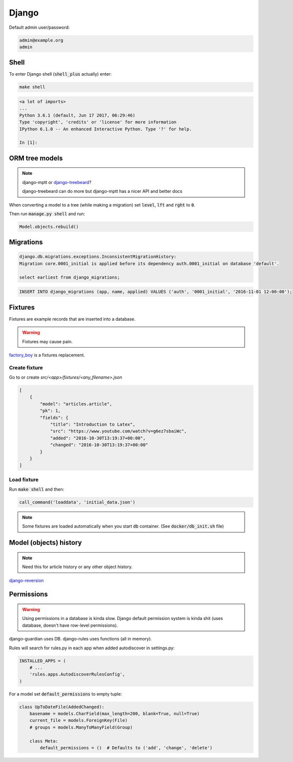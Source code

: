 Django
******

Default admin user/password:

.. code-block:: text

   admin@example.org
   admin



Shell
=====

To enter Django shell (:code:`shell_plus` actually) enter:

.. code-block:: bash

   make shell

.. code-block:: bash

   <a lot of imports>
   ...
   Python 3.6.1 (default, Jun 17 2017, 06:29:46)
   Type 'copyright', 'credits' or 'license' for more information
   IPython 6.1.0 -- An enhanced Interactive Python. Type '?' for help.

   In [1]:


ORM tree models
===============

.. note::

   django-mptt or `django-treebeard
   <https://github.com/django-treebeard/django-treebeard>`_?

   django-treebeard can do more but django-mptt has a nicer API and better docs


When converting a model to a tree (while making a migration) set
:code:`level`, :code:`lft` and :code:`rght` to :code:`0`.

Then run :code:`manage.py shell` and run:

.. code-block:: bash

   Model.objects.rebuild()



Migrations
==========

.. code-block:: bash

   django.db.migrations.exceptions.InconsistentMigrationHistory:
   Migration core.0001_initial is applied before its dependency auth.0001_initial on database 'default'.

   select earliest from django_migrations;

.. code-block:: bash

   INSERT INTO django_migrations (app, name, applied) VALUES ('auth', '0001_initial', '2016-11-01 12:00:00');


Fixtures
========

Fixtures are example records that are inserted into a database.

.. warning::

   Fixtures may cause pain.

`factory_boy <https://github.com/FactoryBoy/factory_boy>`_ is a fixtures
replacement.


Create fixture
--------------

Go to or create `src/<app>/fixtures/<any_filename>.json`

.. code-block:: json

   [
       {
           "model": "articles.article",
           "pk": 1,
           "fields": {
               "title": "Introduction to Latex",
               "src": "https://www.youtube.com/watch?v=g6ez7sbaiWc",
               "added": "2016-10-30T13:19:37+00:00",
               "changed": "2016-10-30T13:19:37+00:00"
           }
       }
   ]


Load fixture
------------

Run :code:`make shell` and then:

.. code-block:: python

   call_command('loaddata', 'initial_data.json')

.. note::

   Some fixtures are loaded automatically when you start :code:`db`
   container. (See :code:`docker/db_init.sh` file)

..
   manage.py loaddata --settings=pashinin.settings initial_data.json


Model (objects) history
=======================

.. note::

   Need this for article history or any other object history.


`django-reversion <https://django-reversion.readthedocs.io/en/stable/commands.html>`_


Permissions
===========

.. warning::

   Using permissions in a database is kinda slow. Django default
   permission system is kinda shit (uses database, doesn't have
   row-level permissions).

django-guardian uses DB. django-rules uses functions (all in memory).

Rules will search for rules.py in each app when added autodiscover in
settings.py:

.. code-block:: python

   INSTALLED_APPS = (
       # ...
       'rules.apps.AutodiscoverRulesConfig',
   )


For a model set :code:`default_permissions` to empty tuple:

.. code-block:: python

   class UpToDateFile(AddedChanged):
       basename = models.CharField(max_length=200, blank=True, null=True)
       current_file = models.ForeignKey(File)
       # groups = models.ManyToManyField(Group)

       class Meta:
           default_permissions = ()  # Defaults to ('add', 'change', 'delete')




.. _django-guardian: https://github.com/django-guardian/django-guardian
.. _django-rules: https://github.com/dfunckt/django-rules
